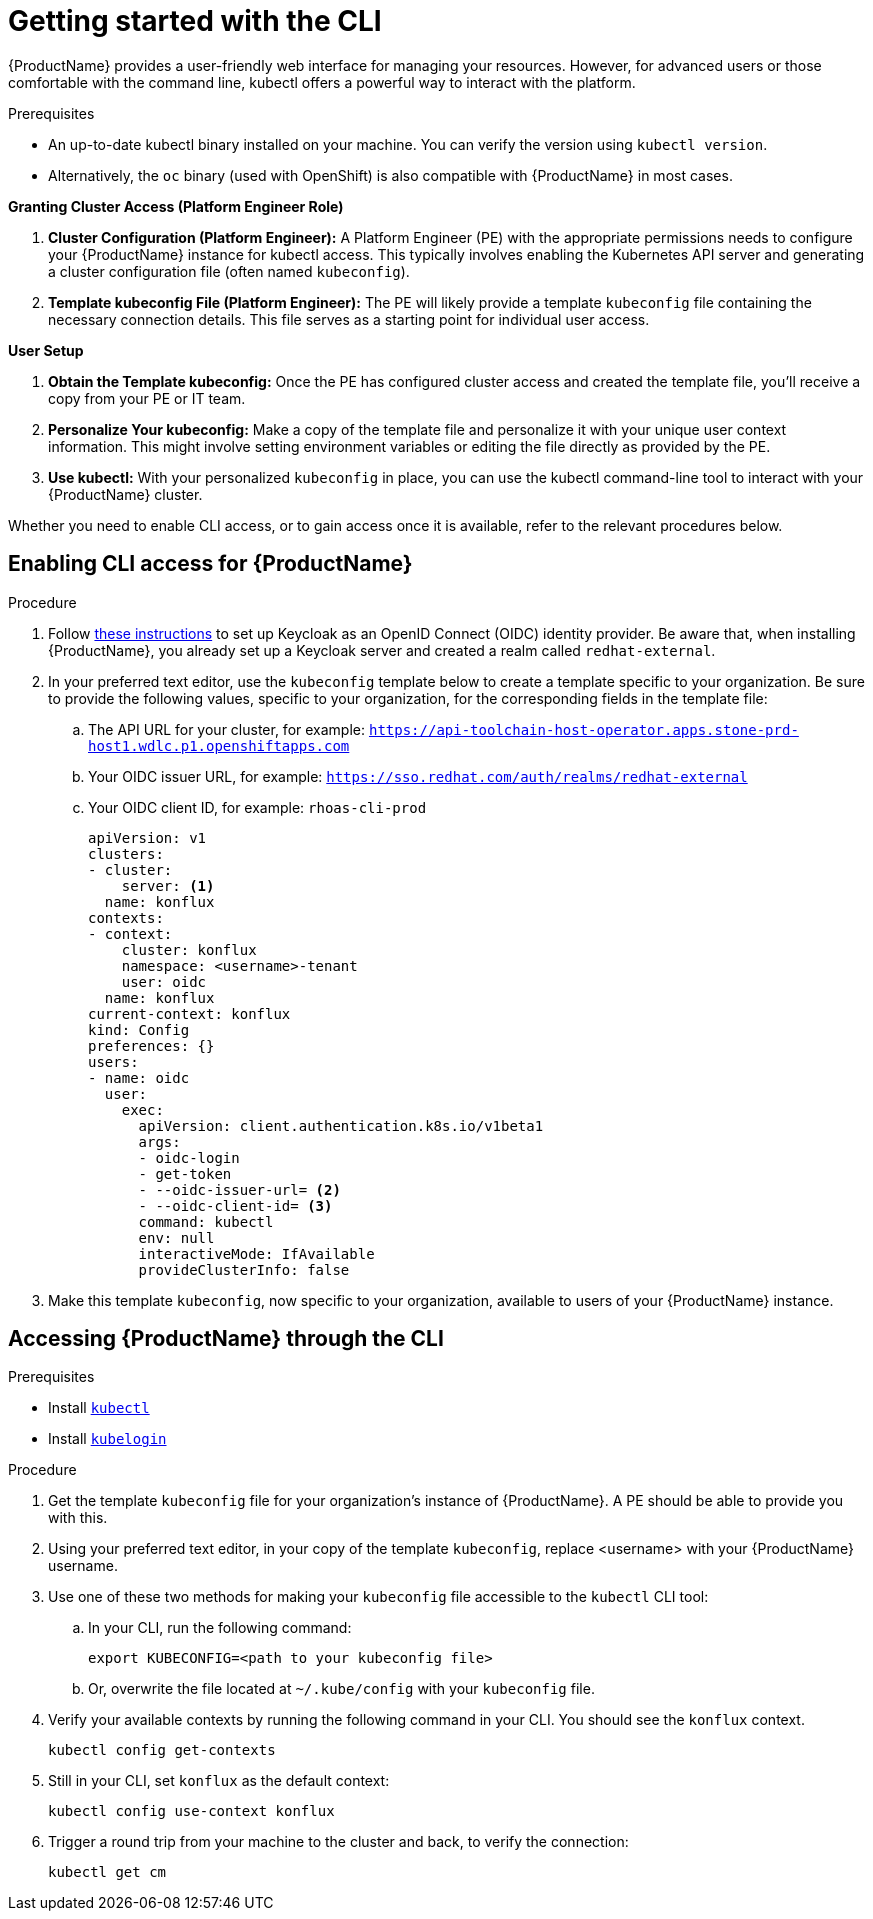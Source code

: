 = Getting started with the CLI

{ProductName} provides a user-friendly web interface for managing your resources. However, for advanced users or those comfortable with the command line, kubectl offers a powerful way to interact with the platform.

.Prerequisites

* An up-to-date kubectl binary installed on your machine. You can verify the version using `kubectl version`.

* Alternatively, the `oc` binary (used with OpenShift) is also compatible with {ProductName} in most cases.

*Granting Cluster Access (Platform Engineer Role)*

. *Cluster Configuration (Platform Engineer):*  A Platform Engineer (PE) with the appropriate permissions needs to configure your {ProductName} instance for kubectl access. This typically involves enabling the Kubernetes API server and generating a cluster configuration file (often named `kubeconfig`).

. *Template kubeconfig File (Platform Engineer):* The PE will likely provide a template `kubeconfig` file containing the necessary connection details. This file serves as a starting point for individual user access.

*User Setup*

. **Obtain the Template kubeconfig:**  Once the PE has configured cluster access and created the template file, you'll receive a copy from your PE or IT team.

. *Personalize Your kubeconfig:*  Make a copy of the template file and personalize it with your unique user context information. This might involve setting environment variables or editing the file directly as provided by the PE.

. *Use kubectl:*  With your personalized `kubeconfig` in place, you can use the kubectl command-line tool to interact with your {ProductName} cluster. 

Whether you need to enable CLI access, or to gain access once it is available, refer to the relevant procedures below. 

== Enabling CLI access for {ProductName}

.Procedure

. Follow link:https://docs.nginx.com/nginx-instance-manager/admin-guide/authentication/oidc/keycloak-setup/[these instructions] to set up Keycloak as an OpenID Connect (OIDC) identity provider. Be aware that, when installing {ProductName}, you already set up a Keycloak server and created a realm called `redhat-external`.
. In your preferred text editor, use the `kubeconfig` template below to create a template specific to your organization. Be sure to provide the following values, specific to your organization, for the corresponding fields in the template file:
.. The API URL for your cluster, for example: `https://api-toolchain-host-operator.apps.stone-prd-host1.wdlc.p1.openshiftapps.com`
.. Your OIDC issuer URL, for example: `https://sso.redhat.com/auth/realms/redhat-external`
.. Your OIDC client ID, for example: `rhoas-cli-prod`
+
[source]
--
apiVersion: v1
clusters:
- cluster:
    server: <1>
  name: konflux
contexts:
- context:
    cluster: konflux
    namespace: <username>-tenant
    user: oidc
  name: konflux
current-context: konflux
kind: Config
preferences: {}
users:
- name: oidc
  user:
    exec:
      apiVersion: client.authentication.k8s.io/v1beta1
      args:
      - oidc-login
      - get-token
      - --oidc-issuer-url= <2>
      - --oidc-client-id= <3>
      command: kubectl
      env: null
      interactiveMode: IfAvailable
      provideClusterInfo: false
--
. Make this template `kubeconfig`, now specific to your organization, available to users of your {ProductName} instance.

== Accessing {ProductName} through the CLI

.Prerequisites

* Install link:https://kubernetes.io/docs/tasks/tools/[`kubectl`]
* Install link:https://github.com/int128/kubelogin[`kubelogin`]

.Procedure

. Get the template `kubeconfig` file for your organization's instance of {ProductName}. A PE should be able to provide you with this.
. Using your preferred text editor, in your copy of the template `kubeconfig`, replace <username> with your {ProductName} username.
. Use one of these two methods for making your `kubeconfig` file accessible to the `kubectl` CLI tool:
.. In your CLI, run the following command:
+
[source]
--
export KUBECONFIG=<path to your kubeconfig file>
--
+
.. Or, overwrite the file located at `~/.kube/config` with your `kubeconfig` file.
. Verify your available contexts by running the following command in your CLI. You should see the `konflux` context.
+
`kubectl config get-contexts`
. Still in your CLI, set `konflux` as the default context:
+
`kubectl config use-context konflux` 
. Trigger a round trip from your machine to the cluster and back, to verify the connection:
+
`kubectl get cm`

